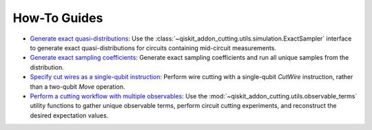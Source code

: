 How-To Guides
-------------

- `Generate exact quasi-distributions <how_to_generate_exact_quasi_dists_from_sampler.ipynb>`__:
  Use the :class:`~qiskit_addon_cutting.utils.simulation.ExactSampler` interface to generate
  exact quasi-distributions for circuits containing mid-circuit measurements.
- `Generate exact sampling coefficients <how_to_generate_exact_sampling_coefficients.ipynb>`__:
  Generate exact sampling coefficients and run all unique samples from the distribution.
- `Specify cut wires as a single-qubit instruction <how_to_specify_cut_wires.ipynb>`__:
  Perform wire cutting with a single-qubit `CutWire` instruction, rather than a two-qubit `Move` operation.
- `Perform a cutting workflow with multiple observables <how_to_provide_multiple_observables.ipynb>`__:
  Use the :mod:`~qiskit_addon_cutting.utils.observable_terms` utility functions to gather unique observable terms,
  perform circuit cutting experiments, and reconstruct the desired expectation values.
